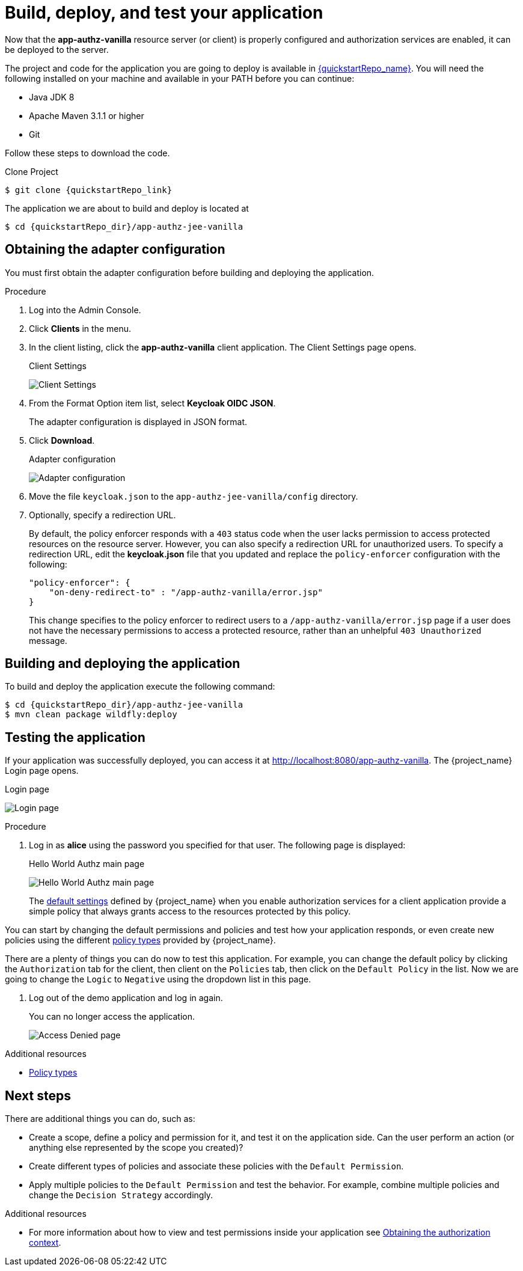 [[_getting_started_hello_world_deploy]]
= Build, deploy, and test your application

Now that the *app-authz-vanilla* resource server (or client) is properly configured and authorization services are enabled, it can be deployed to the server.

The project and code for the application you are going to deploy is available in link:{quickstartRepo_link}[{quickstartRepo_name}].  You will need the following
installed on your machine and available in your PATH before you can continue:

* Java JDK 8
* Apache Maven 3.1.1 or higher
* Git

ifeval::[{project_community}==true]
You can obtain the code by cloning the repository at {quickstartRepo_link}. The quickstarts are designed to work with the most recent Keycloak release.
endif::[]

ifeval::[{project_product}==true]
You can obtain the code by cloning the repository at {quickstartRepo_link}. Use the branch matching the version of {project_name} in use.
endif::[]

Follow these steps to download the code.

.Clone Project
[source, subs="attributes"]
----
$ git clone {quickstartRepo_link}
----

The application we are about to build and deploy is located at

[source, subs="attributes"]
----
$ cd {quickstartRepo_dir}/app-authz-jee-vanilla
----

== Obtaining the adapter configuration

You must first obtain the adapter configuration before building and deploying the application.

.Procedure

. Log into the Admin Console.

. Click *Clients* in the menu.

. In the client listing, click the *app-authz-vanilla* client application. The Client Settings page opens.
+
.Client Settings
image:{project_images}/getting-started/hello-world/enable-authz.png[alt="Client Settings"]

ifeval::[{project_community}==true]
. Click the *Action* menu on the top of the screen.
. Select *Download adapter config* from the drop-down list.
endif::[]
ifeval::[{project_product}==true]
. Click the *Installation* tab.
endif::[]

. From the Format Option item list, select *Keycloak OIDC JSON*.
+
The adapter configuration is displayed in JSON format.

. Click *Download*.
+
.Adapter configuration
image:{project_images}/getting-started/hello-world/adapter-config.png[alt="Adapter configuration"]

. Move the file `keycloak.json` to the `app-authz-jee-vanilla/config` directory.

. Optionally, specify a redirection URL.
+
By default, the policy enforcer responds with a `403` status code when the user lacks permission to access protected resources on the resource server. However, you can also specify a redirection URL for unauthorized users. To specify a redirection URL, edit the *keycloak.json* file that you updated and replace the `policy-enforcer` configuration with the following:
+
```json
"policy-enforcer": {
    "on-deny-redirect-to" : "/app-authz-vanilla/error.jsp"
}
```
+
This change specifies to the policy enforcer to redirect users to a `/app-authz-vanilla/error.jsp` page if a user does not have the necessary permissions to access a protected resource, rather than an unhelpful `403 Unauthorized` message.

== Building and deploying the application

To build and deploy the application execute the following command:

[source, subs="attributes"]
----
$ cd {quickstartRepo_dir}/app-authz-jee-vanilla
$ mvn clean package wildfly:deploy
----

== Testing the application

If your application was successfully deployed, you can access it at http://localhost:8080/app-authz-vanilla[http://localhost:8080/app-authz-vanilla]. The {project_name} Login page opens.

.Login page
image:{project_images}/getting-started/hello-world/login-page.png[alt="Login page"]

.Procedure

. Log in as *alice* using the password you specified for that user. The following page is displayed:
+
.Hello World Authz main page
image:{project_images}/getting-started/hello-world/main-page.png[alt="Hello World Authz main page"]
+
The <<_resource_server_default_config, default settings>> defined by {project_name} when you enable authorization services for a client application provide a simple
policy that always grants access to the resources protected by this policy.

You can start by changing the default permissions and policies and test how your application responds, or even create new policies using the different
<<_policy_overview, policy types>> provided by {project_name}.

There are a plenty of things you can do now to test this application. For example, you can change the default policy by clicking
the `Authorization` tab for the client, then client on the `Policies` tab, then click on the `Default Policy` in the list.
Now we are going to change the `Logic` to `Negative` using the dropdown list in this page.

. Log out of the demo application and log in again.
+
You can no longer access the application.
+
image:{project_images}/getting-started/hello-world/access-denied-page.png[alt="Access Denied page"]

[role="_additional-resources"]
.Additional resources
* <<_policy_overview, Policy types>>

== Next steps

There are additional things you can do, such as:

* Create a scope, define a policy and permission for it, and test it on the application side. Can the user perform an action (or anything else represented by the scope you created)?
* Create different types of policies and associate these policies with the `Default Permission`.
* Apply multiple policies to the `Default Permission` and test the behavior. For example, combine multiple policies and change the `Decision Strategy` accordingly.

[role="_additional-resources"]
.Additional resources
* For more information about how to view and test permissions inside your application see <<_enforcer_authorization_context, Obtaining the authorization context>>.
